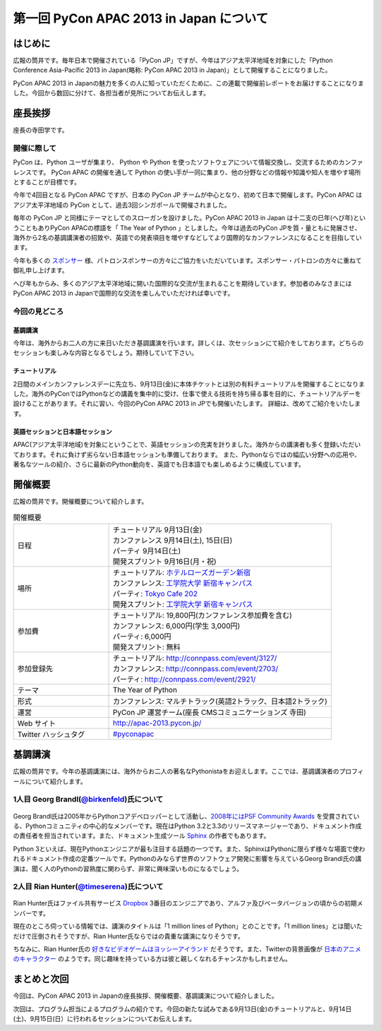 ==========================================
 第一回 PyCon APAC 2013 in Japan について
==========================================

はじめに
========

.. image:: /_static/pycon-apac-logo-s.*
   :target: http://apac-2013.pycon.jp/

広報の筒井です。毎年日本で開催されている「PyCon JP」ですが、今年はアジア太平洋地域を対象にした「Python Conference Asia-Pacific 2013 in Japan(略称: PyCon APAC 2013 in Japan)」として開催することになりました。

PyCon APAC 2013 in Japanの魅力を多くの人に知っていただくために、この連載で開催前レポートをお届けすることになりました。今回から数回に分けて、各担当者が見所についてお伝えします。

       
座長挨拶
========
   
座長の寺田学です。

開催に際して
-------------

PyCon は、Python ユーザが集まり、 Python や Python を使ったソフトウェアについて情報交換し、交流するためのカンファレンスです。 PyCon APAC の開催を通して Python の使い手が一同に集まり、他の分野などの情報や知識や知人を増やす場所とすることが目標です。

今年で4回目となる PyCon APAC ですが、日本の PyCon JP チームが中心となり、初めて日本で開催します。PyCon APAC はアジア太平洋地域の PyCon として、過去3回シンガポールで開催されました。

毎年の PyCon JP と同様にテーマとしてのスローガンを設けました。PyCon APAC 2013 in Japan は十二支の巳年(へび年)ということもありPyCon APACの標語を「 The Year of Python 」としました。今年は過去のPyCon JPを質・量ともに発展させ、海外から2名の基調講演者の招致や、英語での発表項目を増やすなどしてより国際的なカンファレンスになることを目指しています。

今年も多くの `スポンサー <http://apac-2013.pycon.jp/ja/sponsors/index.html>`_ 様、パトロンスポンサーの方々にご協力をいただいています。スポンサー・パトロンの方々に重ねて御礼申し上げます。

へび年もからみ、多くのアジア太平洋地域に開いた国際的な交流が生まれることを期待しています。参加者のみなさまにはPyCon APAC 2013 in Japanで国際的な交流を楽しんでいただければ幸いです。


今回の見どころ   
----------------

基調講演
++++++++++

今年は、海外からお二人の方に来日いただき基調講演を行います。詳しくは、次セッションにて紹介をしております。どちらのセッションも楽しみな内容となるでしょう。期待していて下さい。

チュートリアル
+++++++++++++++

2日間のメインカンファレンスデーに先立ち、9月13日(金)に本体チケットとは別の有料チュートリアルを開催することになりました。海外のPyConではPythonなどの講義を集中的に受け、仕事で使える技術を持ち帰る事を目的に、チュートリアルデーを設けることがあります。それに習い、今回のPyCon APAC 2013 in JPでも開催いたします。
詳細は、改めてご紹介をいたします。

英語セッションと日本語セッション
++++++++++++++++++++++++++++++++

APAC(アジア太平洋地域)を対象にということで、英語セッションの充実を計りました。海外からの講演者も多く登録いただいております。それに負けず劣らない日本語セッションも準備しております。
また、Pythonならではの幅広い分野への応用や、著名なツールの紹介、さらに最新のPython動向を、英語でも日本語でも楽しめるように構成しています。

開催概要
========

広報の筒井です。開催概要について紹介します。

.. list-table:: 開催概要
   :widths: 30 70

   * - 日程
     - | チュートリアル 9月13日(金)
       | カンファレンス 9月14日(土), 15日(日)
       | パーティ 9月14日(土)
       | 開発スプリント 9月16日(月・祝)
   * - 場所
     - | チュートリアル: `ホテルローズガーデン新宿 <http://www.hotel-rosegarden.jp/access/>`_
       | カンファレンス: `工学院大学 新宿キャンパス <http://www.kogakuin.ac.jp/english/>`_
       | パーティ: `Tokyo Cafe 202 <http://www.dynac-japan.com/tokyocafe/>`_ 
       | 開発スプリント: `工学院大学 新宿キャンパス <http://www.kogakuin.ac.jp/english/>`_
   * - 参加費
     - | チュートリアル: 19,800円(カンファレンス参加費を含む)
       | カンファレンス: 6,000円(学生 3,000円)
       | パーティ: 6,000円
       | 開発スプリント: 無料
   * - 参加登録先
     - | チュートリアル: http://connpass.com/event/3127/
       | カンファレンス: http://connpass.com/event/2703/
       | パーティ: http://connpass.com/event/2921/
   * - テーマ
     - | The Year of Python
   * - 形式
     - | カンファレンス: マルチトラック(英語2トラック、日本語2トラック)
   * - 運営
     - PyCon JP 運営チーム(座長 CMSコミュニケーションズ 寺田)
   * - Web サイト
     - http://apac-2013.pycon.jp/
   * - Twitter ハッシュタグ
     - `#pyconapac <https://twitter.com/#!/search?q=%23pyconapac>`_

基調講演
========

広報の筒井です。今年の基調講演には、海外からお二人の著名なPythonistaをお迎えします。ここでは、基調講演者のプロフィールについて紹介します。

1人目 Georg Brandl(`@birkenfeld <http://twitter.com/birkenfeld>`_)氏について
----------------------------------------------------------------------------
.. figure:: _static/georg.jpg

Georg Brandl氏は2005年からPythonコアデベロッパーとして活動し、`2008年にはPSF Community Awards <http://www.python.org/community/awards/psf-awards/#august-2008>`_ を受賞されている、Pythonコミュニティの中心的なメンバーです。現在はPython 3.2と3.3のリリースマネージャーであり、ドキュメント作成の責任者を担当されています。また、ドキュメント生成ツール `Sphinx <http://sphinx-doc.org/>`_ の作者でもあります。

Python 3といえば、現在Pythonエンジニアが最も注目する話題の一つです。また、SphinxはPythonに限らず様々な場面で使われるドキュメント作成の定番ツールです。Pythonのみならず世界のソフトウェア開発に影響を与えているGeorg Brandl氏の講演は、聞く人のPythonの習熟度に関わらず、非常に興味深いものになるでしょう。

2人目 Rian Hunter(`@timeserena <http://twitter.com/timeserena>`_)氏について
---------------------------------------------------------------------------
.. figure:: _static/rian.jpg

Rian Hunter氏はファイル共有サービス `Dropbox <https://www.dropbox.com/>`_ 3番目のエンジニアであり、アルファ及びベータバージョンの頃からの初期メンバーです。

現在のところ伺っている情報では、講演のタイトルは「1 million lines of Python」とのことです。「1 million lines」とは聞いただけで圧倒されそうですが、Rian Hunter氏ならではの貴重な講演になりそうです。

ちなみに、Rian Hunter氏の `好きなビデオゲームはヨッシーアイランド <https://www.dropbox.com/about>`_ だそうです。また、Twitterの背景画像が `日本のアニメのキャラクター <http://twitter.com/timeserena>`_ のようです。同じ趣味を持っている方は彼と親しくなれるチャンスかもしれません。

まとめと次回
============

今回は、PyCon APAC 2013 in Japanの座長挨拶、開催概要、基調講演について紹介しました。

次回は、プログラム担当によるプログラムの紹介です。今回の新たな試みである9月13日(金)のチュートリアルと、9月14日(土)、9月15日(日）に行われるセッションについてお伝えします。

